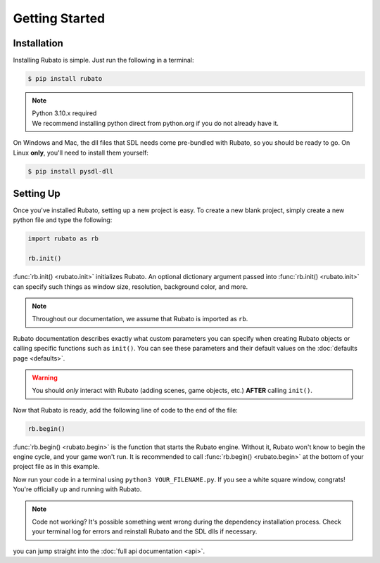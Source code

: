 Getting Started
===============

Installation
------------
Installing Rubato is simple. Just run the following in a terminal:

.. code-block:: console

    $ pip install rubato

.. note::
    | Python 3.10.x required
    | We recommend installing python direct from python.org if you do not already have it.

On Windows and Mac, the dll files that SDL needs come pre-bundled with Rubato, so you should be ready to go.
On Linux **only**, you'll need to install them yourself:

.. code-block:: console

    $ pip install pysdl-dll

Setting Up
----------
Once you've installed Rubato, setting up a new project is easy.
To create a new blank project, simply create a new python file and type the following:

.. code-block:: python

    import rubato as rb

    rb.init()

:func:`rb.init() <rubato.init>` initializes Rubato.
An optional dictionary argument passed into :func:`rb.init() <rubato.init>` can specify such things as window size, resolution, background color, and more.

.. note::

    Throughout our documentation, we assume that Rubato is imported as ``rb``.

Rubato documentation describes exactly what custom parameters you can specify when creating Rubato objects or calling specific functions such as ``init()``.
You can see these parameters and their default values on the :doc:`defaults page <defaults>`.

.. warning::
    You should `only` interact with Rubato (adding scenes, game objects, etc.) **AFTER** calling ``init()``.

Now that Rubato is ready, add the following line of code to the end of the file:

.. code-block:: python

    rb.begin()

:func:`rb.begin() <rubato.begin>` is the function that starts the Rubato engine.
Without it, Rubato won't know to begin the engine cycle, and your game won't run.
It is recommended to call :func:`rb.begin() <rubato.begin>` at the bottom of your project file as in this example.

Now run your code in a terminal using ``python3 YOUR_FILENAME.py``. If you see a white square window, congrats!
You're officially up and running with Rubato.

.. note::
    Code not working? It's possible something went wrong during the dependency installation process.
    Check your terminal log for errors and reinstall Rubato and the SDL dlls if necessary.

you can jump straight into the :doc:`full api documentation  <api>`.
